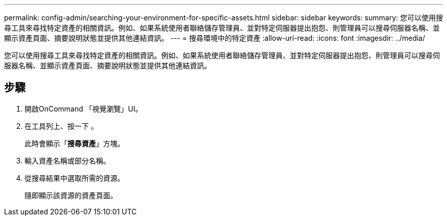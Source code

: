 ---
permalink: config-admin/searching-your-environment-for-specific-assets.html 
sidebar: sidebar 
keywords:  
summary: 您可以使用搜尋工具來尋找特定資產的相關資訊。例如、如果系統使用者聯絡儲存管理員、並對特定伺服器提出抱怨、則管理員可以搜尋伺服器名稱、並顯示資產頁面、摘要說明狀態並提供其他連結資訊。 
---
= 搜尋環境中的特定資產
:allow-uri-read: 
:icons: font
:imagesdir: ../media/


[role="lead"]
您可以使用搜尋工具來尋找特定資產的相關資訊。例如、如果系統使用者聯絡儲存管理員、並對特定伺服器提出抱怨、則管理員可以搜尋伺服器名稱、並顯示資產頁面、摘要說明狀態並提供其他連結資訊。



== 步驟

. 開啟OnCommand 「視覺瀏覽」UI。
. 在工具列上、按一下 image:../media/search-assets-icon.gif[""]。
+
此時會顯示「*搜尋資產*」方塊。

. 輸入資產名稱或部分名稱。
. 從搜尋結果中選取所需的資源。
+
隨即顯示該資源的資產頁面。


